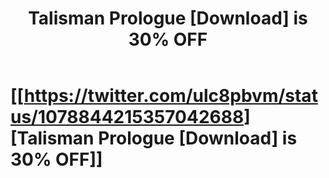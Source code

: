 #+TITLE: Talisman Prologue [Download] is 30% OFF

* [[https://twitter.com/ulc8pbvm/status/1078844215357042688][Talisman Prologue [Download] is 30% OFF]]
:PROPERTIES:
:Author: ClementCorwin88
:Score: 1
:DateUnix: 1546052869.0
:DateShort: 2018-Dec-29
:END:
